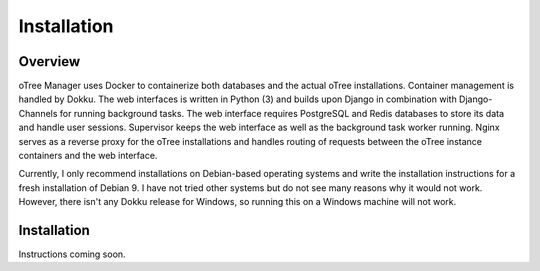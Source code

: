 Installation
============

Overview
^^^^^^^^
oTree Manager uses Docker to containerize both databases and the actual oTree installations. Container management is handled by Dokku. The web interfaces is written in Python (3) and builds upon Django in combination with Django-Channels for running background tasks. The web interface requires PostgreSQL and Redis databases to store its data and handle user sessions. Supervisor keeps the web interface as well as the background task worker running. Nginx serves as a reverse proxy for the oTree installations and handles routing of requests between the oTree instance containers and the web interface.

Currently, I only recommend installations on Debian-based operating systems and write the installation instructions for a fresh installation of Debian 9. I have not tried other systems but do not see many reasons why it would not work. However, there isn't any Dokku release for Windows, so running this on a Windows machine will not work.

Installation
^^^^^^^^^^^
Instructions coming soon.